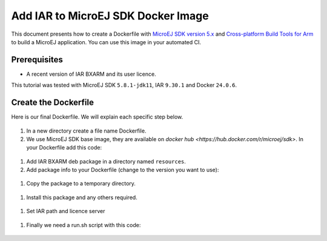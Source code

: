 .. _tutorials_create_iar_image:

Add IAR to MicroEJ SDK Docker Image
===================================

This document presents how to create a Dockerfile with `MicroEJ SDK version 5.x <https://docs.microej.com/en/latest/SDKUserGuide/>`_ and `Cross-platform Build Tools for Arm <https://www.iar.com/bxarm>`_ to build a MicroEJ application. 
You can use this image in your automated CI.


Prerequisites
-------------

* A recent version of IAR BXARM and its user licence.

This tutorial was tested with MicroEJ SDK ``5.8.1-jdk11``, IAR ``9.30.1`` and Docker ``24.0.6``.

Create the Dockerfile
---------------------

Here is our final Dockerfile. We will explain each specific step below.

  .. code-block:: dockerfile
    FROM microej/sdk:5.8.1-jdk11

    USER root
    SHELL ["/bin/bash", "-c"]

    ARG IAR_BXARM_VERSION=9.30.1
    ARG IAR_BXARM_PACKAGE="bxarm-$IAR_BXARM_VERSION.deb"

    COPY ressources/$IAR_BXARM_PACKAGE /tmp/$IAR_BXARM_PACKAGE
    RUN apt-get update && apt-get install sudo libsqlite3-0 libxml2 tzdata dos2unix /tmp/$IAR_BXARM_PACKAGE -y && \
        apt-get clean autoclean autoremove && rm -rf /var/lib/apt/lists/* /tmp/*.deb

    ENV PATH="/opt/iarsystems/bxarm/arm/bin/:/opt/iarsystems/bxarm/common/bin/:$PATH"
    ENV IAR_LICENSE_SERVER=$IAR_LICENSE_SERVER_IP

    # Set workdir
    WORKDIR ${HOME}

    ADD run.sh /run.sh
    RUN chmod a+x /run.sh

    # Good practice, switch back to user.
    USER ${user}

    ENTRYPOINT ["/run.sh"]

#. In a new directory create a file name Dockerfile.
#. We use MicroEJ SDK base image, they are available on `docker hub <https://hub.docker.com/r/microej/sdk>`. In your Dockerfile add this code:

  .. code-block:: dockerfile
    FROM microej/sdk:5.8.1-jdk11

#. Add IAR BXARM deb package in a directory named ``resources``.
#. Add package info to your Dockerfile (change to the version you want to use):

  .. code-block:: dockerfile
    ARG IAR_BXARM_VERSION=9.30.1
    ARG IAR_BXARM_PACKAGE="bxarm-$IAR_BXARM_VERSION.deb"

#. Copy the package to a temporary directory.

  .. code-block:: dockerfile
    COPY ressources/$IAR_BXARM_PACKAGE /tmp/$IAR_BXARM_PACKAGE

#. Install this package and any others required.

  .. code-block:: dockerfile
    RUN apt-get update && apt-get install sudo libsqlite3-0 libxml2 tzdata dos2unix /tmp/$IAR_BXARM_PACKAGE -y && \
    apt-get clean autoclean autoremove && rm -rf /var/lib/apt/lists/* /tmp/*.deb

#. Set IAR path and licence server

  .. code-block:: dockerfile
    ENV PATH="/opt/iarsystems/bxarm/arm/bin/:/opt/iarsystems/bxarm/common/bin/:$PATH"
    ENV IAR_LICENSE_SERVER=$IAR_LICENSE_SERVER_IP

#. Finally we need a run.sh script with this code:

  .. code-block:: sh
    lightlicensemanager setup -s license.iar.public
    exec "$@"